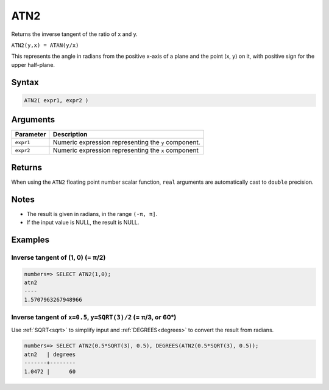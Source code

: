 .. _atn2:

**************************
ATN2
**************************

Returns the inverse tangent of the ratio of x and y.

``ATN2(y,x) = ATAN(y/x)``

This represents the angle in radians from the positive x-axis of a plane and the point (x, y) on it, with positive sign for the upper half-plane.

Syntax
==========


.. code-block:: postgres

   ATN2( expr1, expr2 )

Arguments
============

.. list-table:: 
   :widths: auto
   :header-rows: 1
   
   * - Parameter
     - Description
   * - ``expr1``
     - Numeric expression representing the ``y`` component.
   * - ``expr2``
     - Numeric expression representing the ``x`` component

Returns
============

When using the ``ATN2`` floating point number scalar function, ``real`` arguments are automatically cast to ``double`` precision.

Notes
=======

* The result is given in radians, in the range ``(-π, π]``.

* If the input value is NULL, the result is NULL.

Examples
===========

Inverse tangent of (1, 0) (= π/2)
-----------------------------------

.. code-block:: psql

   numbers=> SELECT ATN2(1,0);
   atn2
   ----
   1.5707963267948966

Inverse tangent of ``x=0.5``, ``y=SQRT(3)/2`` (= π/3, or 60°)
----------------------------------------------------------------

Use :ref:`SQRT<sqrt>` to simplify input and :ref:`DEGREES<degrees>` to convert the result from radians.

.. code-block:: psql

   numbers=> SELECT ATN2(0.5*SQRT(3), 0.5), DEGREES(ATN2(0.5*SQRT(3), 0.5));
   atn2   | degrees
   -------+--------
   1.0472 |      60





